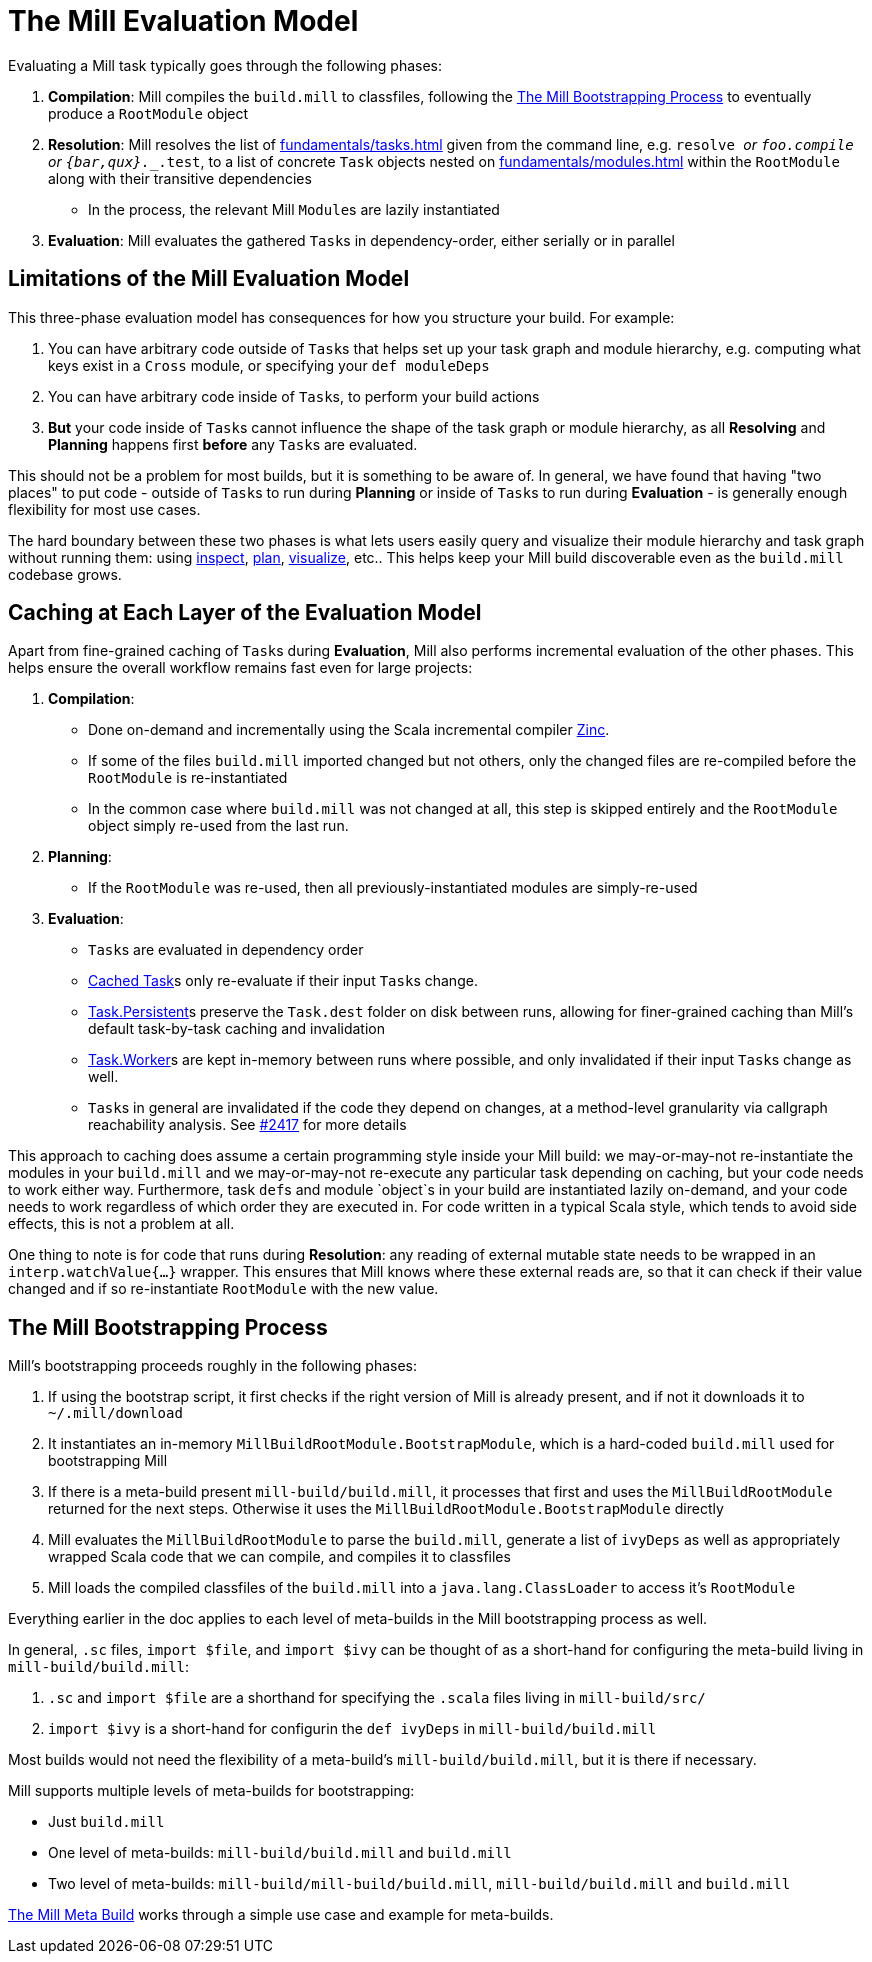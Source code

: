 = The Mill Evaluation Model
:page-aliases: The_Mill_Evaluation_Model.adoc

Evaluating a Mill task typically goes through the following phases:

1. *Compilation*: Mill compiles the `build.mill` to classfiles, following the
<<_the_mill_bootstrapping_process>> to eventually produce a `RootModule` object

2. *Resolution*: Mill resolves the list of xref:fundamentals/tasks.adoc[] given from the command line,
   e.g. `resolve _` or `foo.compile` or `{bar,qux}.__.test`, to a list of
   concrete `Task` objects nested on xref:fundamentals/modules.adoc[] within the `RootModule` along
   with their transitive dependencies

    * In the process, the relevant Mill ``Module``s  are lazily instantiated

3. *Evaluation*: Mill evaluates the gathered ``Task``s in dependency-order,
    either serially or in parallel

== Limitations of the Mill Evaluation Model

This three-phase evaluation model has consequences for how you structure your
build. For example:

1. You can have arbitrary code outside of ``Task``s that helps
   set up your task graph and module hierarchy, e.g. computing what keys exist
   in a `Cross` module, or specifying your `def moduleDeps`

2. You can have arbitrary code inside of ``Task``s, to perform your build
   actions

3. *But* your code inside of ``Task``s cannot influence the shape of the task
   graph or module hierarchy, as all *Resolving* and *Planning* happens first
   *before* any ``Task``s are evaluated.

This should not be a problem for most builds, but it is something to be aware
of. In general, we have found that having "two places" to put code - outside of
``Task``s to run during *Planning* or inside of ``Task``s to run during
*Evaluation* - is generally enough flexibility for most use cases.

The hard boundary between these two phases is what lets users easily query
and visualize their module hierarchy and task graph without running them: using
xref:scalalib/builtin-commands.adoc#inspect[inspect], xref:scalalib/builtin-commands.adoc#plan[plan],
xref:scalalib/builtin-commands.adoc#_visualize[visualize], etc.. This helps keep your
Mill build discoverable even as the `build.mill` codebase grows.

== Caching at Each Layer of the Evaluation Model

Apart from fine-grained caching of ``Task``s during *Evaluation*, Mill also
performs incremental evaluation of the other phases. This helps ensure
the overall workflow remains fast even for large projects:

1. *Compilation*:

    * Done on-demand and incrementally using the Scala
      incremental compiler https://github.com/sbt/zinc[Zinc].

    * If some of the files `build.mill` imported changed but not others, only the
      changed files are re-compiled before the `RootModule` is re-instantiated

    * In the common case where `build.mill` was not changed at all, this step is
      skipped entirely and the `RootModule` object simply re-used from the last
      run.

2. *Planning*:

    * If the `RootModule` was re-used, then all
      previously-instantiated modules are simply-re-used

3. *Evaluation*:

    * ``Task``s are evaluated in dependency order

    * xref:fundamentals/tasks.adoc#_cached_tasks[Cached Task]s only re-evaluate if their input ``Task``s
     change.

    * xref:fundamentals/tasks.adoc#_persistent_tasks[Task.Persistent]s preserve the `Task.dest` folder on disk between runs,
      allowing for finer-grained caching than Mill's default task-by-task
      caching and invalidation

    * xref:fundamentals/tasks.adoc#_workers[Task.Worker]s are kept in-memory between runs where possible, and only
      invalidated if their input ``Task``s change as well.

    * ``Task``s in general are invalidated if the code they depend on changes,
      at a method-level granularity via callgraph reachability analysis. See
      https://github.com/com-lihaoyi/mill/pull/2417[#2417] for more details

This approach to caching does assume a certain programming style inside your
Mill build: we may-or-may-not re-instantiate the modules in your
`build.mill` and we may-or-may-not re-execute any particular task depending on caching,
but your code needs to work either way. Furthermore, task ``def``s and module `object`s in your
build are instantiated lazily on-demand, and your code needs to work regardless
of which order they are executed in. For code written in a typical Scala style,
which tends to avoid side effects, this is not a problem at all.

One thing to note is for code that runs during *Resolution*: any reading of
external mutable state needs to be wrapped in an `interp.watchValue{...}`
wrapper. This ensures that Mill knows where these external reads are, so that
it can check if their value changed and if so re-instantiate `RootModule` with
the new value.

== The Mill Bootstrapping Process

Mill's bootstrapping proceeds roughly in the following phases:

1. If using the bootstrap script, it first checks if the right version of Mill
is already present, and if not it downloads it to `~/.mill/download`

2. It instantiates an in-memory `MillBuildRootModule.BootstrapModule`,
which is a hard-coded `build.mill` used for bootstrapping Mill

3. If there is a meta-build present `mill-build/build.mill`, it processes that
first and uses the `MillBuildRootModule` returned for the next steps.
Otherwise it uses the `MillBuildRootModule.BootstrapModule` directly

4. Mill evaluates the `MillBuildRootModule` to parse the `build.mill`, generate
a list of `ivyDeps` as well as appropriately wrapped Scala code that we can
compile, and compiles it to classfiles

5. Mill loads the compiled classfiles of the `build.mill` into a
`java.lang.ClassLoader` to access it's `RootModule`

Everything earlier in the doc applies to each level of meta-builds in the
Mill bootstrapping process as well.

In general, `.sc` files, `import $file`, and `import $ivy` can be thought of as
a short-hand for configuring the meta-build living in `mill-build/build.mill`:

1. `.sc` and `import $file` are a shorthand for specifying the `.scala` files
   living in `mill-build/src/`

2. `import $ivy` is a short-hand for configurin the `def ivyDeps` in
   `mill-build/build.mill`

Most builds would not need the flexibility of a meta-build's
`mill-build/build.mill`, but it is there if necessary.

Mill supports multiple levels of meta-builds for bootstrapping:

- Just `build.mill`
- One level of meta-builds: `mill-build/build.mill` and `build.mill`
- Two level of meta-builds: `mill-build/mill-build/build.mill`,
  `mill-build/build.mill` and `build.mill`

xref:extending/meta-build.adoc[The Mill Meta Build] works through a simple use case
and example for meta-builds.